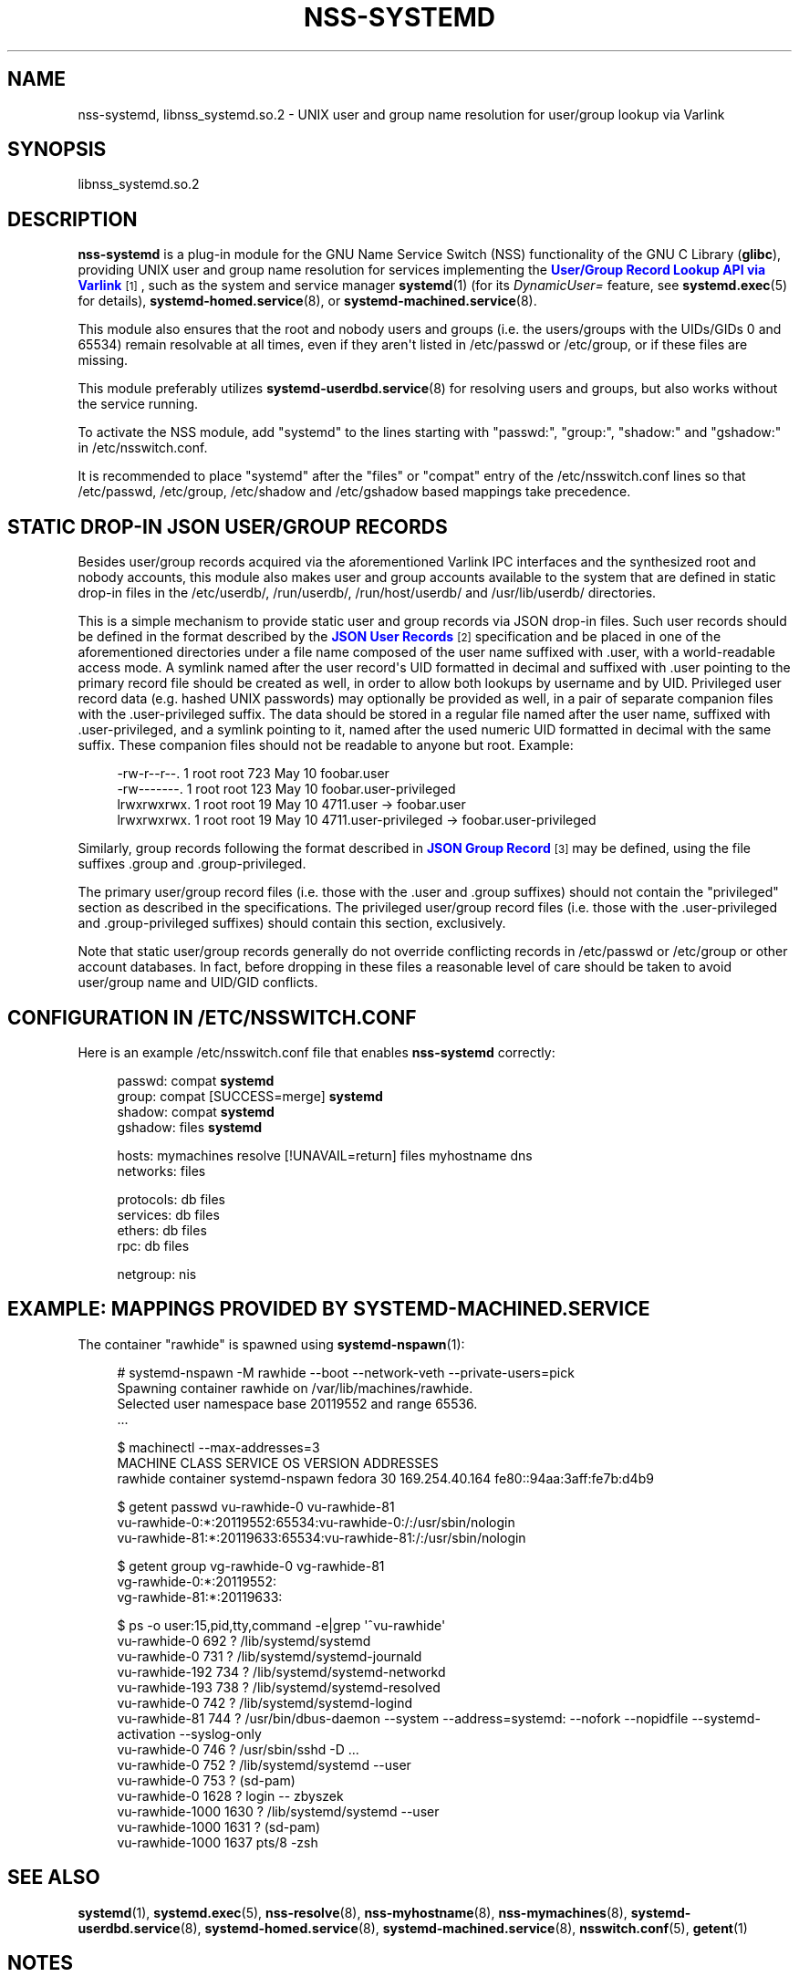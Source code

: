 '\" t
.TH "NSS\-SYSTEMD" "8" "" "systemd 251" "nss-systemd"
.\" -----------------------------------------------------------------
.\" * Define some portability stuff
.\" -----------------------------------------------------------------
.\" ~~~~~~~~~~~~~~~~~~~~~~~~~~~~~~~~~~~~~~~~~~~~~~~~~~~~~~~~~~~~~~~~~
.\" http://bugs.debian.org/507673
.\" http://lists.gnu.org/archive/html/groff/2009-02/msg00013.html
.\" ~~~~~~~~~~~~~~~~~~~~~~~~~~~~~~~~~~~~~~~~~~~~~~~~~~~~~~~~~~~~~~~~~
.ie \n(.g .ds Aq \(aq
.el       .ds Aq '
.\" -----------------------------------------------------------------
.\" * set default formatting
.\" -----------------------------------------------------------------
.\" disable hyphenation
.nh
.\" disable justification (adjust text to left margin only)
.ad l
.\" -----------------------------------------------------------------
.\" * MAIN CONTENT STARTS HERE *
.\" -----------------------------------------------------------------
.SH "NAME"
nss-systemd, libnss_systemd.so.2 \- UNIX user and group name resolution for user/group lookup via Varlink
.SH "SYNOPSIS"
.PP
libnss_systemd\&.so\&.2
.SH "DESCRIPTION"
.PP
\fBnss\-systemd\fR
is a plug\-in module for the GNU Name Service Switch (NSS) functionality of the GNU C Library (\fBglibc\fR), providing UNIX user and group name resolution for services implementing the
\m[blue]\fBUser/Group Record Lookup API via Varlink\fR\m[]\&\s-2\u[1]\d\s+2, such as the system and service manager
\fBsystemd\fR(1)
(for its
\fIDynamicUser=\fR
feature, see
\fBsystemd.exec\fR(5)
for details),
\fBsystemd-homed.service\fR(8), or
\fBsystemd-machined.service\fR(8)\&.
.PP
This module also ensures that the root and nobody users and groups (i\&.e\&. the users/groups with the UIDs/GIDs 0 and 65534) remain resolvable at all times, even if they aren\*(Aqt listed in
/etc/passwd
or
/etc/group, or if these files are missing\&.
.PP
This module preferably utilizes
\fBsystemd-userdbd.service\fR(8)
for resolving users and groups, but also works without the service running\&.
.PP
To activate the NSS module, add
"systemd"
to the lines starting with
"passwd:",
"group:",
"shadow:"
and
"gshadow:"
in
/etc/nsswitch\&.conf\&.
.PP
It is recommended to place
"systemd"
after the
"files"
or
"compat"
entry of the
/etc/nsswitch\&.conf
lines so that
/etc/passwd,
/etc/group,
/etc/shadow
and
/etc/gshadow
based mappings take precedence\&.
.SH "STATIC DROP\-IN JSON USER/GROUP RECORDS"
.PP
Besides user/group records acquired via the aforementioned Varlink IPC interfaces and the synthesized root and nobody accounts, this module also makes user and group accounts available to the system that are defined in static drop\-in files in the
/etc/userdb/,
/run/userdb/,
/run/host/userdb/
and
/usr/lib/userdb/
directories\&.
.PP
This is a simple mechanism to provide static user and group records via JSON drop\-in files\&. Such user records should be defined in the format described by the
\m[blue]\fBJSON User Records\fR\m[]\&\s-2\u[2]\d\s+2
specification and be placed in one of the aforementioned directories under a file name composed of the user name suffixed with
\&.user, with a world\-readable access mode\&. A symlink named after the user record\*(Aqs UID formatted in decimal and suffixed with
\&.user
pointing to the primary record file should be created as well, in order to allow both lookups by username and by UID\&. Privileged user record data (e\&.g\&. hashed UNIX passwords) may optionally be provided as well, in a pair of separate companion files with the
\&.user\-privileged
suffix\&. The data should be stored in a regular file named after the user name, suffixed with
\&.user\-privileged, and a symlink pointing to it, named after the used numeric UID formatted in decimal with the same suffix\&. These companion files should not be readable to anyone but root\&. Example:
.sp
.if n \{\
.RS 4
.\}
.nf
\-rw\-r\-\-r\-\-\&. 1 root root  723 May 10 foobar\&.user
\-rw\-\-\-\-\-\-\-\&. 1 root root  123 May 10 foobar\&.user\-privileged
lrwxrwxrwx\&. 1 root root   19 May 10 4711\&.user \-> foobar\&.user
lrwxrwxrwx\&. 1 root root   19 May 10 4711\&.user\-privileged \-> foobar\&.user\-privileged
.fi
.if n \{\
.RE
.\}
.PP
Similarly, group records following the format described in
\m[blue]\fBJSON Group Record\fR\m[]\&\s-2\u[3]\d\s+2
may be defined, using the file suffixes
\&.group
and
\&.group\-privileged\&.
.PP
The primary user/group record files (i\&.e\&. those with the
\&.user
and
\&.group
suffixes) should not contain the
"privileged"
section as described in the specifications\&. The privileged user/group record files (i\&.e\&. those with the
\&.user\-privileged
and
\&.group\-privileged
suffixes) should contain this section, exclusively\&.
.PP
Note that static user/group records generally do not override conflicting records in
/etc/passwd
or
/etc/group
or other account databases\&. In fact, before dropping in these files a reasonable level of care should be taken to avoid user/group name and UID/GID conflicts\&.
.SH "CONFIGURATION IN /ETC/NSSWITCH\&.CONF"
.PP
Here is an example
/etc/nsswitch\&.conf
file that enables
\fBnss\-systemd\fR
correctly:
.sp
.if n \{\
.RS 4
.\}
.nf
passwd:         compat \fBsystemd\fR
group:          compat [SUCCESS=merge] \fBsystemd\fR
shadow:         compat \fBsystemd\fR
gshadow:        files \fBsystemd\fR

hosts:          mymachines resolve [!UNAVAIL=return] files myhostname dns
networks:       files

protocols:      db files
services:       db files
ethers:         db files
rpc:            db files

netgroup:       nis
.fi
.if n \{\
.RE
.\}
.SH "EXAMPLE: MAPPINGS PROVIDED BY SYSTEMD\-MACHINED\&.SERVICE"
.PP
The container
"rawhide"
is spawned using
\fBsystemd-nspawn\fR(1):
.sp
.if n \{\
.RS 4
.\}
.nf
# systemd\-nspawn \-M rawhide \-\-boot \-\-network\-veth \-\-private\-users=pick
Spawning container rawhide on /var/lib/machines/rawhide\&.
Selected user namespace base 20119552 and range 65536\&.
\&.\&.\&.

$ machinectl \-\-max\-addresses=3
MACHINE CLASS     SERVICE        OS     VERSION ADDRESSES
rawhide container systemd\-nspawn fedora 30      169\&.254\&.40\&.164 fe80::94aa:3aff:fe7b:d4b9

$ getent passwd vu\-rawhide\-0 vu\-rawhide\-81
vu\-rawhide\-0:*:20119552:65534:vu\-rawhide\-0:/:/usr/sbin/nologin
vu\-rawhide\-81:*:20119633:65534:vu\-rawhide\-81:/:/usr/sbin/nologin

$ getent group vg\-rawhide\-0 vg\-rawhide\-81
vg\-rawhide\-0:*:20119552:
vg\-rawhide\-81:*:20119633:

$ ps \-o user:15,pid,tty,command \-e|grep \*(Aq^vu\-rawhide\*(Aq
vu\-rawhide\-0      692 ?        /lib/systemd/systemd
vu\-rawhide\-0      731 ?        /lib/systemd/systemd\-journald
vu\-rawhide\-192    734 ?        /lib/systemd/systemd\-networkd
vu\-rawhide\-193    738 ?        /lib/systemd/systemd\-resolved
vu\-rawhide\-0      742 ?        /lib/systemd/systemd\-logind
vu\-rawhide\-81     744 ?        /usr/bin/dbus\-daemon \-\-system \-\-address=systemd: \-\-nofork \-\-nopidfile \-\-systemd\-activation \-\-syslog\-only
vu\-rawhide\-0      746 ?        /usr/sbin/sshd \-D \&.\&.\&.
vu\-rawhide\-0      752 ?        /lib/systemd/systemd \-\-user
vu\-rawhide\-0      753 ?        (sd\-pam)
vu\-rawhide\-0     1628 ?        login \-\- zbyszek
vu\-rawhide\-1000  1630 ?        /lib/systemd/systemd \-\-user
vu\-rawhide\-1000  1631 ?        (sd\-pam)
vu\-rawhide\-1000  1637 pts/8    \-zsh
.fi
.if n \{\
.RE
.\}
.SH "SEE ALSO"
.PP
\fBsystemd\fR(1),
\fBsystemd.exec\fR(5),
\fBnss-resolve\fR(8),
\fBnss-myhostname\fR(8),
\fBnss-mymachines\fR(8),
\fBsystemd-userdbd.service\fR(8),
\fBsystemd-homed.service\fR(8),
\fBsystemd-machined.service\fR(8),
\fBnsswitch.conf\fR(5),
\fBgetent\fR(1)
.SH "NOTES"
.IP " 1." 4
User/Group Record Lookup API via Varlink
.RS 4
\%https://systemd.io/USER_GROUP_API
.RE
.IP " 2." 4
JSON User Records
.RS 4
\%https://systemd.io/USER_RECORD
.RE
.IP " 3." 4
JSON Group Record
.RS 4
\%https://systemd.io/GROUP_RECORD
.RE
